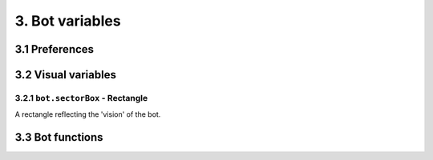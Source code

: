 3. Bot variables
****************

3.1 Preferences
===============

3.2 Visual variables
====================

3.2.1 ``bot.sectorBox`` - Rectangle
-----------------------------------

A rectangle reflecting the 'vision' of the bot.

3.3 Bot functions
=================
